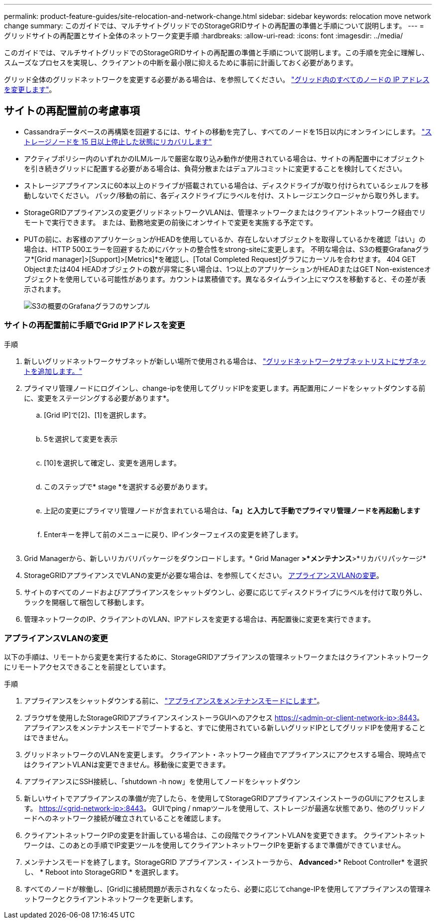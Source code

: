 ---
permalink: product-feature-guides/site-relocation-and-network-change.html 
sidebar: sidebar 
keywords: relocation move network change 
summary: このガイドでは、マルチサイトグリッドでのStorageGRIDサイトの再配置の準備と手順について説明します。 
---
= グリッドサイトの再配置とサイト全体のネットワーク変更手順
:hardbreaks:
:allow-uri-read: 
:icons: font
:imagesdir: ../media/


[role="lead"]
このガイドでは、マルチサイトグリッドでのStorageGRIDサイトの再配置の準備と手順について説明します。この手順を完全に理解し、スムーズなプロセスを実現し、クライアントの中断を最小限に抑えるために事前に計画しておく必要があります。

グリッド全体のグリッドネットワークを変更する必要がある場合は、を参照してください。
link:https://docs.netapp.com/us-en/storagegrid-118/maintain/changing-nodes-network-configuration.html["グリッド内のすべてのノードの IP アドレスを変更します"]。



== サイトの再配置前の考慮事項

* Cassandraデータベースの再構築を回避するには、サイトの移動を完了し、すべてのノードを15日以内にオンラインにします。
link:https://docs.netapp.com/us-en/storagegrid-118/maintain/recovering-storage-node-that-has-been-down-more-than-15-days.html["ストレージノードを 15 日以上停止した状態にリカバリします"^]
* アクティブポリシー内のいずれかのILMルールで厳密な取り込み動作が使用されている場合は、サイトの再配置中にオブジェクトを引き続きグリッドに配置する必要がある場合は、負荷分散またはデュアルコミットに変更することを検討してください。
* ストレージアプライアンスに60本以上のドライブが搭載されている場合は、ディスクドライブが取り付けられているシェルフを移動しないでください。  パック/移動の前に、各ディスクドライブにラベルを付け、ストレージエンクロージャから取り外します。
* StorageGRIDアプライアンスの変更グリッドネットワークVLANは、管理ネットワークまたはクライアントネットワーク経由でリモートで実行できます。  または、勤務地変更の前後にオンサイトで変更を実施する予定です。
* PUTの前に、お客様のアプリケーションがHEADを使用しているか、存在しないオブジェクトを取得しているかを確認「はい」の場合は、HTTP 500エラーを回避するためにバケットの整合性をstrong-siteに変更します。  不明な場合は、S3の概要Grafanaグラフ*[Grid manager]>[Support]>[Metrics]*を確認し、[Total Completed Request]グラフにカーソルを合わせます。  404 GET Objectまたは404 HEADオブジェクトの数が非常に多い場合は、1つ以上のアプリケーションがHEADまたはGET Non-existenceオブジェクトを使用している可能性があります。カウントは累積値です。異なるタイムライン上にマウスを移動すると、その差が表示されます。
+
image:site-relocation/s3-completed-request.png["S3の概要のGrafanaグラフのサンプル"]





=== サイトの再配置前に手順でGrid IPアドレスを変更

.手順
. 新しいグリッドネットワークサブネットが新しい場所で使用される場合は、
link:https://docs.netapp.com/us-en/storagegrid-118/expand/updating-subnets-for-grid-network.htmll["グリッドネットワークサブネットリストにサブネットを追加します。"^]
. プライマリ管理ノードにログインし、change-ipを使用してグリッドIPを変更します。再配置用にノードをシャットダウンする前に、変更をステージングする必要があります*。
+
.. [Grid IP]で[2]、[1]を選択します。
+
image:site-relocation/ip-change-1.png[""]

.. 5を選択して変更を表示
+
image:site-relocation/ip-change-2.png[""]

.. [10]を選択して確定し、変更を適用します。
+
image:site-relocation/ip-change-3.png[""]

.. このステップで* stage *を選択する必要があります。
+
image:site-relocation/ip-change-4.png[""]

.. 上記の変更にプライマリ管理ノードが含まれている場合は、*「a」と入力して手動でプライマリ管理ノードを再起動します*
+
image:site-relocation/ip-change-5.png[""]

.. Enterキーを押して前のメニューに戻り、IPインターフェイスの変更を終了します。
+
image:site-relocation/ip-change-6.png[""]



. Grid Managerから、新しいリカバリパッケージをダウンロードします。* Grid Manager *>*メンテナンス*>*リカバリパッケージ*
. StorageGRIDアプライアンスでVLANの変更が必要な場合は、を参照してください。 <<アプライアンスVLANの変更>>。
. サイトのすべてのノードおよびアプライアンスをシャットダウンし、必要に応じてディスクドライブにラベルを付けて取り外し、ラックを開梱して梱包して移動します。
. 管理ネットワークのIP、クライアントのVLAN、IPアドレスを変更する場合は、再配置後に変更を実行できます。




=== アプライアンスVLANの変更

以下の手順は、リモートから変更を実行するために、StorageGRIDアプライアンスの管理ネットワークまたはクライアントネットワークにリモートアクセスできることを前提としています。

.手順
. アプライアンスをシャットダウンする前に、
link:https://docs.netapp.com/us-en/storagegrid-appliances/commonhardware/placing-appliance-into-maintenance-mode.html["アプライアンスをメンテナンスモードにします"]。
. ブラウザを使用したStorageGRIDアプライアンスインストーラGUIへのアクセス https://<admin-or-client-network-ip>:8443[]。  アプライアンスをメンテナンスモードでブートすると、すでに使用されている新しいグリッドIPとしてグリッドIPを使用することはできません。
. グリッドネットワークのVLANを変更します。  クライアント・ネットワーク経由でアプライアンスにアクセスする場合、現時点ではクライアントVLANは変更できません。移動後に変更できます。
. アプライアンスにSSH接続し、「shutdown -h now」を使用してノードをシャットダウン
. 新しいサイトでアプライアンスの準備が完了したら、を使用してStorageGRIDアプライアンスインストーラのGUIにアクセスします。 https://<grid-network-ip>:8443[]。  GUIでping / nmapツールを使用して、ストレージが最適な状態であり、他のグリッドノードへのネットワーク接続が確立されていることを確認します。
. クライアントネットワークIPの変更を計画している場合は、この段階でクライアントVLANを変更できます。  クライアントネットワークは、このあとの手順でIP変更ツールを使用してクライアントネットワークIPを更新するまで準備ができていません。
. メンテナンスモードを終了します。StorageGRID アプライアンス・インストーラから、 *Advanced*>* Reboot Controller* を選択し、 * Reboot into StorageGRID * を選択します。
. すべてのノードが稼働し、[Grid]に接続問題が表示されなくなったら、必要に応じてchange-IPを使用してアプライアンスの管理ネットワークとクライアントネットワークを更新します。

